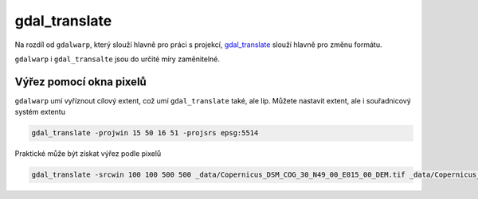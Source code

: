 gdal_translate
--------------
Na rozdíl od  ``gdalwarp``, který slouží hlavně pro práci s projekcí, 
`gdal_translate <https://gdal.org/programs/gdal_translate.html>`_ slouží hlavně pro změnu formátu.

``gdalwarp`` i ``gdal_transalte`` jsou do určité míry zaměnitelné. 

Výřez pomocí okna pixelů
^^^^^^^^^^^^^^^^^^^^^^^^
``gdalwarp`` umí vyříznout cílový extent, což umí ``gdal_translate`` také, ale líp. Můžete nastavit extent, ale i souřadnicový systém extentu

.. code-block::

        gdal_translate -projwin 15 50 16 51 -projsrs epsg:5514 

Praktické může být získat výřez podle pixelů

.. code-block::

        gdal_translate -srcwin 100 100 500 500 _data/Copernicus_DSM_COG_30_N49_00_E015_00_DEM.tif _data/Copernicus_DSM_COG_30_N49_00_E015_00_DEM-cutwin.tiff



